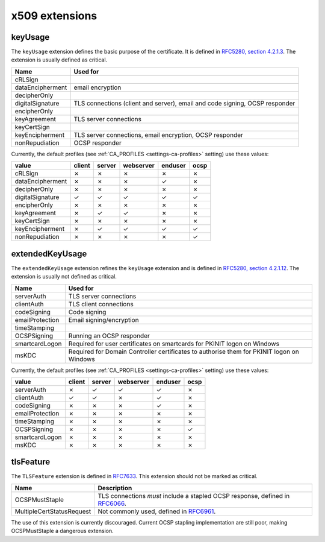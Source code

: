 ###############
x509 extensions
###############

.. _extension-key-usage:

********
keyUsage
********

The ``keyUsage`` extension defines the basic purpose of the certificate. It is defined in `RFC5280, section
4.2.1.3 <https://tools.ietf.org/html/rfc5280#section-4.2.1.3>`_. The extension is usually defined as critical.

================= ==========================================================================================
Name              Used for
================= ==========================================================================================
cRLSign
dataEncipherment  email encryption
decipherOnly
digitalSignature  TLS connections (client and server), email and code signing, OCSP responder
encipherOnly
keyAgreement      TLS server connections
keyCertSign       
keyEncipherment   TLS server connections, email encryption, OCSP responder
nonRepudiation    OCSP responder
================= ==========================================================================================

Currently, the default profiles (see :ref:`CA_PROFILES <settings-ca-profiles>` setting) use these values:

================= ====== ====== ========= ======= ====
value             client server webserver enduser ocsp
================= ====== ====== ========= ======= ====
cRLSign           ✗      ✗      ✗         ✗       ✗
dataEncipherment  ✗      ✗      ✗         ✓       ✗
decipherOnly      ✗      ✗      ✗         ✗       ✗
digitalSignature  ✓      ✓      ✓         ✓       ✓
encipherOnly      ✗      ✗      ✗         ✗       ✗
keyAgreement      ✗      ✓      ✓         ✗       ✗
keyCertSign       ✗      ✗      ✗         ✗       ✗
keyEncipherment   ✗      ✓      ✓         ✓       ✓
nonRepudiation    ✗      ✗      ✗         ✗       ✓
================= ====== ====== ========= ======= ====

.. _extension-extended-key-usage:

****************
extendedKeyUsage
****************

The ``extendedKeyUsage`` extension refines the ``keyUsage`` extension and is defined in `RFC5280, section
4.2.1.12 <https://tools.ietf.org/html/rfc5280#section-4.2.1.12>`_. The extension is usually not defined as
critical.

================= ==========================================================================================
Name              Used for
================= ==========================================================================================
serverAuth        TLS server connections
clientAuth        TLS client connections
codeSigning       Code signing
emailProtection   Email signing/encryption
timeStamping      
OCSPSigning       Running an OCSP responder
smartcardLogon    Required for user certificates on smartcards for PKINIT logon on Windows
msKDC             Required for Domain Controller certificates to authorise them for PKINIT logon on Windows
================= ==========================================================================================

Currently, the default profiles (see :ref:`CA_PROFILES <settings-ca-profiles>` setting) use these values:

================= ====== ====== ========= ======= ====
value             client server webserver enduser ocsp
================= ====== ====== ========= ======= ====
serverAuth        ✗      ✓      ✓         ✓       ✗
clientAuth        ✓      ✓      ✗         ✓       ✗
codeSigning       ✗      ✗      ✗         ✓       ✗
emailProtection   ✗      ✗      ✗         ✗       ✗
timeStamping      ✗      ✗      ✗         ✗       ✗
OCSPSigning       ✗      ✗      ✗         ✗       ✓
smartcardLogon    ✗      ✗      ✗         ✗       ✗
msKDC             ✗      ✗      ✗         ✗       ✗
================= ====== ====== ========= ======= ====

.. _extension-tls-feature:

**********
tlsFeature
**********

The ``TLSFeature`` extension is defined in `RFC7633 <https://tools.ietf.org/html/rfc7633>`_. This extension
should not be marked as critical.

========================= ==================================================================================
Name                      Description
========================= ==================================================================================
OCSPMustStaple            TLS connections *must* include a stapled OCSP response, defined in
                          `RFC6066 <https://tools.ietf.org/html/rfc6066.html>`_.
MultipleCertStatusRequest Not commonly used, defined in 
                          `RFC6961 <https://tools.ietf.org/html/rfc6961.html>`_.
========================= ==================================================================================

The use of this extension is currently discouraged. Current OCSP stapling implementation are still poor,
making OCSPMustStaple a dangerous extension.
